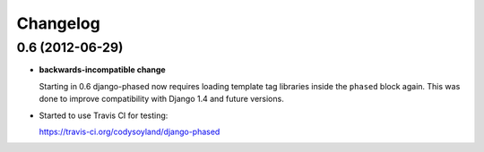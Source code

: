 Changelog
=========

0.6 (2012-06-29)
----------------

- **backwards-incompatible change**

  Starting in 0.6 django-phased now requires loading template tag
  libraries inside the ``phased`` block again. This was done to
  improve compatibility with Django 1.4 and future versions.

- Started to use Travis CI for testing:

  https://travis-ci.org/codysoyland/django-phased
